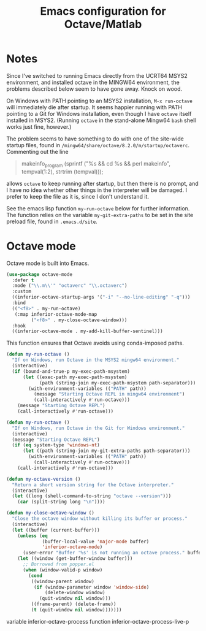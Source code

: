 #+title: Emacs configuration for Octave/Matlab
#+startup: overview indent

* Notes

Since I've switched to running Emacs directly from the UCRT64 MSYS2
environment, and installed octave in the MINGW64 environment, the
problems described below seem to have gone away. Knock on wood.

On Windows with PATH pointing to an MSYS2 installation, =M-x run-octave=
will immediately die after startup. It seems happier running with PATH
pointing to a Git for Windows installation, even though I have =octave=
itself installed in MSYS2. (Running =octave= in the stand-alone Mingw64
=bash= shell works just fine, however.)

The problem seems to have something to do with one of the site-wide
startup files, found in =/mingw64/share/octave/8.2.0/m/startup/octaverc=.
Commenting out the line
#+begin_quote
makeinfo_program (sprintf ("%s && cd %s && perl makeinfo", tempval(1:2), strtrim (tempval)));
#+end_quote
allows =octave= to keep running after startup, but then there is no prompt,
and I have no idea whether other things in the interpreter will be
damaged. I prefer to keep the file as it is, since I don't understand it.

See the emacs lisp function =my-run-octave= below for further information.
The function relies on the variable =my-git-extra-paths= to be set in the
site preload file, found in =.emacs.d/site=.

* Octave mode

Octave mode is built into Emacs.
#+begin_src emacs-lisp
  (use-package octave-mode
    :defer t
    :mode ("\\.m\\'" "octaverc" "\\.octaverc")
    :custom
    ((inferior-octave-startup-args '("-i" "--no-line-editing" "-q")))
    :bind
    (("<f8>" . my-run-octave)
     (:map inferior-octave-mode-map
           ("<f8>" . my-close-octave-window)))
    :hook
    ((inferior-octave-mode . my-add-kill-buffer-sentinel)))
#+end_src

This function ensures that Octave avoids using conda-imposed paths.
#+begin_src emacs-lisp
  (defun my-run-octave ()
    "If on Windows, run Octave in the MSYS2 mingw64 environment."
    (interactive)
    (if (bound-and-true-p my-exec-path-msystem)
        (let ((exec-path my-exec-path-msystem)
              (path (string-join my-exec-path-msystem path-separator)))
          (with-environment-variables (("PATH" path))
            (message "Starting Octave REPL in mingw64 environment")
            (call-interactively #'run-octave)))
      (message "Starting Octave REPL")
      (call-interactively #'run-octave)))
#+end_src

#+begin_src emacs-lisp :tangle no
  (defun my-run-octave ()
    "If on Windows, run Octave in the Git for Windows environment."
    (interactive)
    (message "Starting Octave REPL")
    (if (eq system-type 'windows-nt)
        (let ((path (string-join my-git-extra-paths path-separator)))
          (with-environment-variables (("PATH" path))
            (call-interactively #'run-octave)))
      (call-interactively #'run-octave)))
#+end_src

#+begin_src emacs-lisp
  (defun my-octave-version ()
    "Return a short version string for the Octave interpreter."
    (interactive)
    (let ((long (shell-command-to-string "octave --version")))
      (car (split-string long "\n"))))
#+end_src

#+begin_src emacs-lisp
  (defun my-close-octave-window ()
    "Close the octave window without killing its buffer or process."
    (interactive)
    (let ((buffer (current-buffer)))
      (unless (eq
               (buffer-local-value 'major-mode buffer)
               'inferior-octave-mode)
        (user-error "Buffer '%s' is not running an octave process." buffer))
      (let ((window (get-buffer-window buffer)))
        ;; Borrowed from popper.el
        (when (window-valid-p window)
          (cond
           ((window-parent window)
            (if (window-parameter window 'window-side)
                (delete-window window)
              (quit-window nil window)))
           ((frame-parent) (delete-frame))
           (t (quit-window nil window)))))))
#+end_src

variable inferior-octave-process
function inferior-octave-process-live-p
